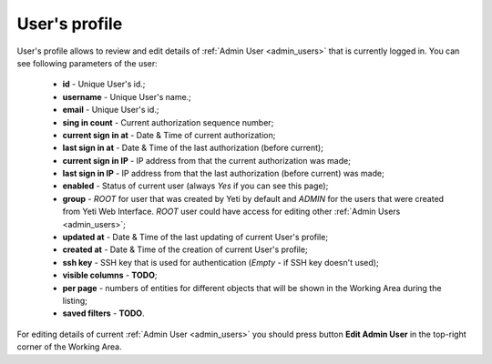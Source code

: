 ==============
User's profile
==============


User's profile allows to review and edit details of :ref:`Admin User <admin_users>` that is currently logged in. You can see following parameters of the user:

    -   **id** - Unique User's id.;
    -   **username** - Unique User's name.;
    -   **email** - Unique User's id.;
    -   **sing in count** - Current authorization sequence number;
    -   **current sign in at** - Date & Time of current authorization;
    -   **last sign in at** - Date & Time of the last authorization (before current);
    -   **current sign in IP** - IP address from that the current authorization was made;
    -   **last sign in IP** - IP address from that the last authorization (before current) was made;
    -   **enabled** - Status of current user (always *Yes* if you can see this page);
    -   **group** - *ROOT* for user that was created by Yeti by default and *ADMIN* for the users that were created from Yeti Web Interface. *ROOT* user could have access for editing other :ref:`Admin Users <admin_users>`;
    -   **updated at** - Date & Time of the last updating of current User's profile;
    -   **created at** - Date & Time of the creation of current User's profile;
    -   **ssh key** - SSH key that is used for authentication (*Empty* - if SSH key doesn't used);
    -   **visible columns** - **TODO**;
    -   **per page** - numbers of entities for different objects that will be shown in the Working Area during the listing;
    -   **saved filters** - **TODO**.

For editing details of current :ref:`Admin User <admin_users>` you should press button **Edit Admin User** in the top-right corner of the Working Area.



